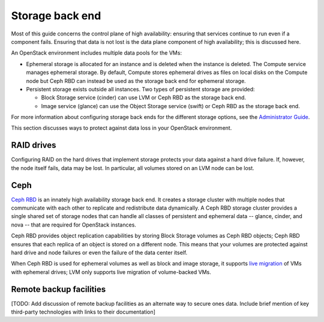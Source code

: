 
.. _storage-ha-backend:

================
Storage back end
================

Most of this guide concerns the control plane of high availability:
ensuring that services continue to run even if a component fails.
Ensuring that data is not lost
is the data plane component of high availability;
this is discussed here.

An OpenStack environment includes multiple data pools for the VMs:

- Ephemeral storage is allocated for an instance
  and is deleted when the instance is deleted.
  The Compute service manages ephemeral storage.
  By default, Compute stores ephemeral drives as files
  on local disks on the Compute node
  but Ceph RBD can instead be used
  as the storage back end for ephemeral storage.

- Persistent storage exists outside all instances.
  Two types of persistent storage are provided:

  - Block Storage service (cinder)
    can use LVM or Ceph RBD as the storage back end.
  - Image service (glance)
    can use the Object Storage service (swift)
    or Ceph RBD as the storage back end.

For more information about configuring storage back ends for
the different storage options, see the `Administrator Guide
<http://docs.openstack.org/admin-guide/>`_.

This section discusses ways to protect against
data loss in your OpenStack environment.

RAID drives
-----------

Configuring RAID on the hard drives that implement storage
protects your data against a hard drive failure.
If, however, the node itself fails, data may be lost.
In particular, all volumes stored on an LVM node can be lost.

Ceph
----

`Ceph RBD <http://ceph.com/>`_
is an innately high availability storage back end.
It creates a storage cluster with multiple nodes
that communicate with each other
to replicate and redistribute data dynamically.
A Ceph RBD storage cluster provides
a single shared set of storage nodes
that can handle all classes of persistent and ephemeral data
-- glance, cinder, and nova --
that are required for OpenStack instances.

Ceph RBD provides object replication capabilities
by storing Block Storage volumes as Ceph RBD objects;
Ceph RBD ensures that each replica of an object
is stored on a different node.
This means that your volumes are protected against
hard drive and node failures
or even the failure of the data center itself.

When Ceph RBD is used for ephemeral volumes
as well as block and image storage, it supports
`live migration
<http://docs.openstack.org/admin-guide/compute-live-migration-usage.html>`_
of VMs with ephemeral drives;
LVM only supports live migration of volume-backed VMs.

Remote backup facilities
------------------------

[TODO: Add discussion of remote backup facilities
as an alternate way to secure ones data.
Include brief mention of key third-party technologies
with links to their documentation]


